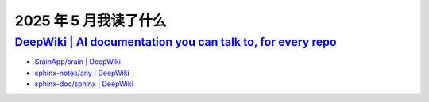 ======================
2025 年 5 月我读了什么
======================

.. post:: 2025-05-31
   :tags: 阅读
   :author: LA
   :category: 阅读记录
   :language: zh_CN

`DeepWiki | AI documentation you can talk to, for every repo <https://deepwiki.com/>`_
======================================================================================

- `SrainApp/srain | DeepWiki <https://deepwiki.com/SrainApp/srain>`_
- `sphinx-notes/any | DeepWiki <https://deepwiki.com/sphinx-notes/any>`_
- `sphinx-doc/sphinx | DeepWiki <https://deepwiki.com/sphinx-doc/sphinx>`_

